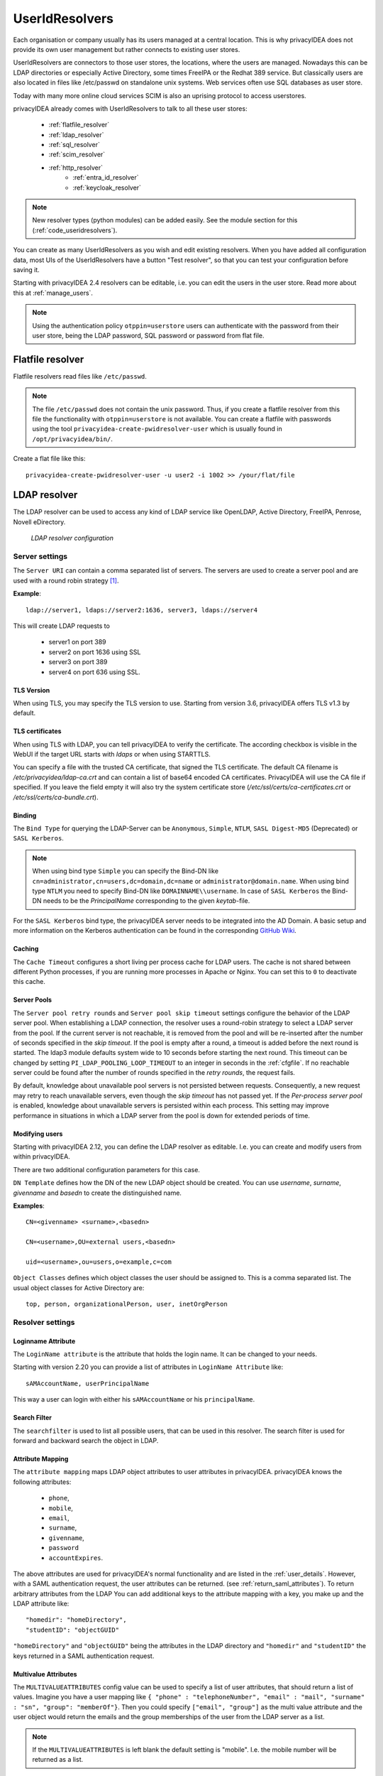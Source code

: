 .. _useridresolvers:

UserIdResolvers
---------------

.. index:: useridresolvers, LDAP, Active Directory

Each organisation or company usually has its users managed at a central location.
This is why privacyIDEA does not provide its own user management but rather
connects to existing user stores.

UserIdResolvers are connectors to those user stores, the locations,
where the users are managed. Nowadays this can be LDAP directories or
especially Active Directory, some times FreeIPA or the Redhat 389 service.
But classically users are also located in files like /etc/passwd on
standalone unix systems. Web services often use SQL databases as
user store.

Today with many more online cloud services SCIM is also an uprising
protocol to access userstores.

privacyIDEA already comes with UserIdResolvers to talk to all these
user stores:

 * :ref:`flatfile_resolver`
 * :ref:`ldap_resolver`
 * :ref:`sql_resolver`
 * :ref:`scim_resolver`
 * :ref:`http_resolver`
    * :ref:`entra_id_resolver`
    * :ref:`keycloak_resolver`

.. note:: New resolver types (python modules) can be added easily. See the
   module section for this
   (:ref:`code_useridresolvers`).

You can create as many UserIdResolvers as you wish and edit existing resolvers.
When you have added all configuration data, most UIs of the UserIdResolvers have a
button "Test resolver", so that you can test your configuration before saving
it.

Starting with privacyIDEA 2.4 resolvers can be editable, i.e. you can edit
the users in the user store. Read more about this at :ref:`manage_users`.

.. note:: Using the authentication policy ``otppin=userstore`` users can
   authenticate with the password
   from their user store, being the LDAP password, SQL password or password
   from flat file.

.. _flatfile_resolver:

Flatfile resolver
.................

.. index:: flatfile resolver

Flatfile resolvers read files like ``/etc/passwd``.

.. note:: The file ``/etc/passwd`` does not contain the unix password.
   Thus, if you create a flatfile resolver from this file the functionality
   with ``otppin=userstore`` is not available. You can create a flatfile with
   passwords using the tool ``privacyidea-create-pwidresolver-user`` which is
   usually found in ``/opt/privacyidea/bin/``.

Create a flat file like this::

   privacyidea-create-pwidresolver-user -u user2 -i 1002 >> /your/flat/file


.. _ldap_resolver:

LDAP resolver
.............

.. index:: LDAP resolver, OpenLDAP, Active Directory, FreeIPA, Penrose,
   Novell eDirectory, SAML attributes, Kerberos

The LDAP resolver can be used to access any kind of LDAP service like
OpenLDAP, Active Directory, FreeIPA, Penrose, Novell eDirectory.

.. figure:: images/ldap-resolver.png
   :width: 500

   *LDAP resolver configuration*

Server settings
~~~~~~~~~~~~~~~
The ``Server URI`` can contain a comma separated list of servers.
The servers are used to create a server pool and are used with a round robin
strategy [#serverpool]_.

**Example**::

   ldap://server1, ldaps://server2:1636, server3, ldaps://server4

This will create LDAP requests to

 * server1 on port 389
 * server2 on port 1636 using SSL
 * server3 on port 389
 * server4 on port 636 using SSL.

TLS Version
"""""""""""

When using TLS, you may specify the TLS version to use. Starting from version 3.6, privacyIDEA offers
TLS v1.3 by default.


TLS certificates
""""""""""""""""

When using TLS with LDAP, you can tell privacyIDEA to verify the certificate. The according
checkbox is visible in the WebUI if the target URL starts with *ldaps* or when using STARTTLS.

You can specify a file with the trusted CA certificate, that signed the
TLS certificate. The default CA filename is */etc/privacyidea/ldap-ca.crt*
and can contain a list of base64 encoded CA certificates.
PrivacyIDEA will use the CA file if specified. If you leave the field empty
it will also try the system certificate store (*/etc/ssl/certs/ca-certificates.crt*
or */etc/ssl/certs/ca-bundle.crt*).

Binding
"""""""

The ``Bind Type`` for querying the LDAP-Server can be ``Anonymous``, ``Simple``,
``NTLM``, ``SASL Digest-MD5`` (Deprecated) or ``SASL Kerberos``.

.. note:: When using bind type ``Simple`` you can specify the Bind-DN like
   ``cn=administrator,cn=users,dc=domain,dc=name`` or ``administrator@domain.name``.
   When using bind type ``NTLM`` you need to specify Bind-DN like
   ``DOMAINNAME\\username``. In case of ``SASL Kerberos`` the Bind-DN needs to
   be the *PrincipalName* corresponding to the given *keytab*-file.

For the ``SASL Kerberos`` bind type, the privacyIDEA server needs to be
integrated into the AD Domain. A basic setup and more information on the Kerberos
authentication can be found in the corresponding
`GitHub Wiki <https://github.com/privacyidea/privacyidea/wiki/concept:-LDAP-resolver-with-Kerberos-auth>`_.

Caching
"""""""

The ``Cache Timeout`` configures a short living per process cache for LDAP users.
The cache is not shared between different Python processes, if you are running more processes
in Apache or Nginx. You can set this to ``0`` to deactivate this cache.

Server Pools
""""""""""""

The ``Server pool retry rounds`` and ``Server pool skip timeout`` settings configure the behavior of
the LDAP server pool. When establishing a LDAP connection, the resolver uses a round-robin
strategy to select a LDAP server from the pool. If the current server is not reachable, it is removed
from the pool and will be re-inserted after the number of seconds specified in the *skip timeout*.
If the pool is empty after a round, a timeout is added before the next round is started.
The ldap3 module defaults system wide to 10 seconds before starting the next round.
This timeout can be changed by setting ``PI_LDAP_POOLING_LOOP_TIMEOUT`` to an
integer in seconds in the :ref:`cfgfile`.
If no reachable server could be found after the number of rounds specified in the *retry rounds*,
the request fails.

By default, knowledge about unavailable pool servers is not persisted between requests.
Consequently, a new request may retry to reach unavailable servers, even though the *skip timeout*
has not passed yet. If the *Per-process server pool* is enabled, knowledge about unavailable
servers is persisted within each process. This setting may improve performance in situations in
which a LDAP server from the pool is down for extended periods of time.

Modifying users
"""""""""""""""

Starting with privacyIDEA 2.12, you can define the LDAP resolver as editable.
I.e. you can create and modify users from within privacyIDEA.

There are two additional configuration parameters for this case.

``DN Template`` defines how the DN of the new LDAP object should be created. You can use *username*, *surname*,
*givenname* and *basedn* to create the distinguished name.

**Examples**::

   CN=<givenname> <surname>,<basedn>

   CN=<username>,OU=external users,<basedn>

   uid=<username>,ou=users,o=example,c=com

``Object Classes`` defines which object classes the user should be assigned to. This is a comma separated list.
The usual object classes for Active Directory are::

   top, person, organizationalPerson, user, inetOrgPerson

Resolver settings
~~~~~~~~~~~~~~~~~

Loginname Attribute
"""""""""""""""""""

The ``LoginName attribute`` is the attribute that holds the login name. It
can be changed to your needs.

Starting with version 2.20 you can provide a list of attributes in
``LoginName Attribute`` like::

    sAMAccountName, userPrincipalName

This way a user can login with either his ``sAMAccountName`` or his ``principalName``.

Search Filter
"""""""""""""

The ``searchfilter`` is used to list all possible users, that can be used
in this resolver. The search filter is used for forward and backward
search the object in LDAP.

Attribute Mapping
"""""""""""""""""

The ``attribute mapping`` maps LDAP object attributes to user attributes in
privacyIDEA. privacyIDEA knows the following attributes:

 * ``phone``,
 * ``mobile``,
 * ``email``,
 * ``surname``,
 * ``givenname``,
 * ``password``
 * ``accountExpires``.

The above attributes are used for privacyIDEA's normal functionality and are
listed in the :ref:`user_details`. However, with a SAML authentication request,
the user attributes can be returned. (see :ref:`return_saml_attributes`). To return
arbitrary attributes from the LDAP You can add additional keys to the
attribute mapping with a key, you make up and the LDAP attribute like::

   "homedir": "homeDirectory",
   "studentID": "objectGUID"

``"homeDirectory"`` and ``"objectGUID"`` being the attributes in the LDAP directory
and ``"homedir"`` and ``"studentID"`` the keys returned in a SAML authentication
request.

Multivalue Attributes
"""""""""""""""""""""

The ``MULTIVALUEATTRIBUTES`` config value can be used to specify a list of
user attributes, that should return a list of values. Imagine you have a user mapping like
``{ "phone" : "telephoneNumber", "email" : "mail", "surname" : "sn", "group": "memberOf"}``.
Then you could specify ``["email", "group"]`` as the multi value attribute and the user object
would return the emails and the group memberships of the user from the LDAP server as a list.

.. note:: If the ``MULTIVALUEATTRIBUTES`` is left blank the default setting is "mobile". I.e. the
   mobile number will be returned as a list.

The ``MULTIVALUEATTRIBUTES`` can be well used with the ``samlcheck`` endpoint (see :ref:`rest_validate`)
or with the policy
:ref:`policy_add_user_in_response`.

UID Type
""""""""

The ``UID Type`` is the unique identifier for the LDAP object. If it is left
blank, the distinguished name will be used. In case of OpenLDAP this can be
*entryUUID* and in case of Active Directory *objectGUID*. For FreeIPA you
can use *ipaUniqueID*.

.. note:: The attributes *entryUUID*, *objectGUID*, and *ipaUniqueID*
   are case sensitive!

Recursive Search of User Groups
"""""""""""""""""""""""""""""""

Active Directory only returns the direct group memberships of a user. If you are using nested groups and are interested
in all group memberships, you can use this option. The resolver will then perform another search to retrieve all groups
of the user, according to the defined search filter.

**Search Filter for User Groups**

Define a search filter to get the groups of the user. The following tags can be used:
    * ``{base_dn}``: The base DN of the LDAP resolver as defined in ``Base DN``
    * ``{username}``: The username of the user to search for
    * All keys defined in the attribute mapping surrounded by curly braces

For example, a valid search filter could be::

    (&(sAMAccountName=*)(objectCategory=group)(member:1.2.840.113556.1.4.1941:=cn={username},{base_dn}))

The OID ``1.2.840.113556.1.4.1941`` stands for the ``LDAP_MATCHING_RULE_IN_CHAIN``, flag indicating that the search should
be done recursively. This filter works if the user location is in the ``Base DN``. If this is not the case, you can
add the user location to the attribute mapping, e.g., ``distinguishedName``. Then this attribute can be used as a tag
in the search filter, such as ::

    (&(sAMAccountName=*)(objectCategory=group)(member:1.2.840.113556.1.4.1941:={distinguishedName}))

**Group Name Attribute**

The LDAP group attribute defining the group's name, which should be stored in the user info (attribute mapping value),
e.g., ``distinguishedName``.

**User Info Key**

The key to store the groups in the user info (attribute mapping key).

No anonymous referral chasing
"""""""""""""""""""""""""""""

In case of Active Directory connections you might need to check the box
``No anonymous referral chasing``. The underlying LDAP library is only
able to do anonymous referral chasing. Active Directory will produce an
error in this case [#adreferrals]_.

No retrieval of schema information
""""""""""""""""""""""""""""""""""

The option ``No retrieval of schema information`` can be used to
disable the retrieval of schema information [#ldapschema]_ in
order to improve performance. This checkbox is deactivated by default
and should only be activated after having ensured that schema information
are unnecessary.

Expired Users
~~~~~~~~~~~~~

.. index:: Expired Users

You may set::

    "accountExpires": "accountExpires"

in the attribute mapping for Microsoft Active Directories. You can then call
the user listing API with the parameter ``accountExpires=1`` and you will only
see expired accounts.

This functionality is used with the script *privacyidea-expired-users*.

.. _sql_resolver:

SQL resolver
............

.. index:: SQL resolver, MySQL, PostgreSQL, Oracle, DB2, sqlite

The SQL resolver can be used to retrieve users from any kind of
SQL database like MySQL, PostgreSQL, Oracle, DB2 or sqlite.

.. figure:: images/sql-resolver.png
   :width: 500

   *SQL resolver configuration*

In the upper frame you need to configure the SQL connection.
The SQL resolver uses `SQLAlchemy <http://sqlalchemy.org>`_ internally.
In the field ``Driver`` you need to set a driver name as defined by the
`SQLAlchemy  dialects <http://docs.sqlalchemy.org/en/rel_0_9/dialects/>`_
like "mysql" or "postgres".

In the ``SQL attributes`` frame you can specify how the users are
identified.

The ``Database table`` contains the users.

.. note:: At the moment, only one table
   is supported, i.e. if some of the user data like email address or telephone
   number is located in a second table, those data can not be retrieved.

The ``Limit`` is the SQL limit for a userlist request. This can be important
if you have several thousand user entries in the table.

The ``Attribute mapping`` defines which table column should be mapped to
which privacyIDEA attribute. The known attributes are:

 * userid *(mandatory)*,
 * username *(mandatory)*,
 * phone,
 * mobile,
 * email,
 * givenname,
 * surname,
 * password.

The ``password`` attribute is the database column that contains the user
password. This is used, if you are doing user authentication against the SQL
database.

.. note:: There is no standard way to store passwords in an SQL database.
   privacyIDEA supports the most
   common ways like Wordpress hashes starting with *$P* or *$S*. Secure hashes
   starting with *{SHA}* or salted secure hashes starting with *{SSHA}*,
   *{SSHA256}* or *{SSHA512}*. Password hashes of length 64 are interpreted as
   OTRS sha256 hashes.

You can mark the users as ``Editable``. The ``Password_Hash_Type`` can be
used to determine which hash algorithm should be used, if a password of an
editable user is written to the database.

You can add an additional ``Where statement`` if you do not want to use
all users from the table.

The ``poolSize`` and ``poolTimeout`` determine the pooling behaviour. The
``poolSize`` (default 5) determine how many connections are kept open in the
pool. The ``poolTimeout`` (default 10) specifies how long the application
waits to get a connection from the pool.

.. note:: The pooling parameters only have an effect if the ``PI_ENGINE_REGISTRY_CLASS``
   config option is set to ``"shared"`` (see :ref:`engine-registry`).
   If you then have several SQL resolvers with the same connection and pooling settings,
   they will use the same shared connection pool.
   If you change the connection settings of an existing connection, the connection pool
   for the old connection settings will persist until the respective connections
   are closed by the SQL server or the web server is restarted.

.. note:: The ``Additional connection parameters``
   refer to the SQLAlchemy connection but are not used at the moment.

.. _scim_resolver:

SCIM resolver
.............

.. index:: SCIM resolver

SCIM is a "System for Cross-domain Identity Management". SCIM is a REST-based
protocol that can be used to ease identity management in the cloud.

The SCIM resolver is tested in basic functions with OSIAM [#osiam]_,
the "Open Source Identity & Access Management".

To connect to a SCIM service you need to provide a URL to an authentication
server and a URL to the resource server. The authentication server is used to
authenticate the privacyIDEA server. The authentication is based on a ``Client``
name and the ``Secret`` for this client.

.. figure:: images/scim-resolver.png
   :width: 500

User information is then retrieved from the resource server.

The available attributes for the ``Attribute mapping`` are:

 * username *(mandatory)*,
 * givenname,
 * surname,
 * phone,
 * mobile,
 * email.

.. _http_resolver:

HTTP resolver
.............

.. index:: HTTP resolver, resolver, api, http

Starting with version 3.4 the HTTP resolver is available to retrieve user information from any kind
of web service API. There are four types of HTTP resolvers:

    * :ref:`basic_http_resolver`: Limited configuration options to retrieve user information for a single user.
    * :ref:`advanced_http_resolver`: More complex configuration options to not only get user information for different
      purposes, but also allows to create, edit and delete users.
    * :ref:`entra_id_resolver`: Preconfigured advanced HTTP resolver to retrieve user information from Microsoft Entra
      ID.
    * :ref:`keycloak_resolver`: Preconfigured advanced HTTP resolver to retrieve user information from Keycloak.

.. _basic_http_resolver:

Basic HTTP resolver
~~~~~~~~~~~~~~~~~~~
.. index:: Basic HTTP resolver

privacyIDEA issues a request to the target service and expects a JSON object in return.
The configuration of the HTTP resolver sets the details of the request in the ``Request Mapping`` as well as the
mapping of the obtained information as a ``Response Mapping``.

.. figure:: images/http_resolver_basic.png
   :width: 500

The ``Request Mapping`` is used to build the request issued to the remote API from privacyIDEA's user information.
For example an endpoint definition::

   POST /get-user
   customerId=<user_id>&accessKey="secr3t!"

will require a request mapping

.. code-block:: json

   { "customerId": "{userid}", "accessKey": "secr3t!" }

The ``Response Mapping`` follows the same rules as the attribute mapping of the SQL resolver. The known attributes are

 * username *(mandatory)*,
 * givenname,
 * surname,
 * phone,
 * mobile,
 * email.

Nested attributes are also supported using `pydash deep path <https://pydash.readthedocs.io/en/latest/deeppath.html>`_
for parsing, e.g.

.. code-block:: json

   { "username": "{Username}", "email": "{Email}", "phone": "{Phone_Numbers.Phone}" }

For APIs which return ``200 OK`` also for a negative response, ``Special error handling`` can be activated to treat
the request as unsuccessful if the response contains certain content.

The above configuration image will throw an error for a response

.. code-block:: json

   { "success": false, "message": "There was an error!" }

because privacyIDEA will match ``{ "success": false }``.

.. note:: If the HTTP response status is >= 400, the resolver will throw an exception.


.. _advanced_http_resolver:

Advanced HTTP resolver
~~~~~~~~~~~~~~~~~~~~~~
.. index:: Advanced HTTP resolver

The advanced HTTP resolver is a more complex version of the basic HTTP resolver. In the UI, first some generic settings
are configured. Below that, you can set up the user store API endpoint for each resolver functionality.

.. figure:: images/http_resolver_advanced.png
   :width: 500

**Generic Settings**
    * **Resolver name**: A unique name for the resolver.
    * **Base URL**: The base URL of the user store API. It will be concatenated with the ``Endpoint`` in the detailed
      configurations, except for endpoints where a full URL is specified starting with ``http``.
    * **Attribute Mapping**: Mapping between the user attribute names used by privacyIDEA and the user store API.
      The known attributes in privacyIDEA are:

            * username
            * userid
            * givenname
            * surname
            * phone
            * mobile
            * email

    * **Headers**: Default request header to use if no specific one is defined. It has to be in JSON format, e.g.
      ``{"Content-Type": "application/json"}``.
    * **Edit user store**: If checked, the resolver is editable and allows creating, editing, and deleting users in the
      user store. Note that these rights must also be granted in the user store.
    * **Verify TLS**: If checked, the TLS certificate of the user store API is verified. This should always be checked
      for productive use!
      Optionally, a CA certificate can be provided to verify the TLS certificate of the user store API.
    * **Timeout**: Time in seconds to wait for a response from the user store API. If the request takes longer, it will
      be aborted.

**Endpoint Configuration**

The configuration is similar for each endpoint:
    * **Method**: The HTTP method to use for the request (GET, POST, PUT, PATCH, DELETE)
    * **Endpoint**: The endpoint of the user store API to which the request is sent. It will be concatenated with the
      base URL. If you enter a full URL starting with ``http``, it will not be concatenated with the base URL. You can
      use tags to dynamically construct the endpoint, e.g. ``/users/{userid}``. Possible tags depend on the endpoint.
    * **Headers**: Request headers to use for this endpoint. It has to be in JSON format, e.g.
      ``{"Content-Type": "application/json"}``. For requests sending JSON data, the ``Content-Type`` header is
      set automatically to ``application/json``.
    * **Request Mapping**: The request parameters to send to the user store API. It has to be in JSON format, e.g.
      ``{"username": "{username}", "email": "{email}"}``. You can use tags to map the user attributes to the request
      parameters. Possible tags depend on the endpoint. Note that tags can only be used in strings, hence they must
      always be surrounded by double quotation marks.

      If the ``Content-Type`` header is set to ``application/x-www-form-urlencoded``, the request mapping can be
      defined as query parameters in the format ``key1=value1&key2=value2``.
    * **Response Mapping**: Reformatting of the response from the user store API to the expected format for
      privacyIDEA. It has to be in JSON format. You can use the keys of the original response as tags, e.g.
      ``{"username": "{Username}", "email": "{Email}"}``. You can also use nested attributes using
      `pydash deep path <https://pydash.readthedocs.io/en/latest/deeppath.html>`_, e.g.:

      .. code-block:: json

        { "username": "{Username}", "phone": "{Phone_Numbers.Phone}" }

    * **Special error handling**: If checked, the resolver will treat the request as unsuccessful if the response
      contains certain content. This is useful for APIs that return ``200 OK`` for a negative response.
      The content to match can be defined in the ``Response contains``.

.. figure:: images/http_resolver_endpoint_config.png
   :width: 500

**Authorization**

This section allows you to configure an endpoint to which the privacyIDEA server must authenticate in order to receive
an access token. This token can then be used to access the user store API.
Besides the generic endpoint settings, the ``username`` and ``password`` of a service account can be configured to
authenticate.
The password is stored encrypted in the database. If username and password are defined, they can be used as tags for
the endpoint and request mapping, e.g. ``{"username": "{username}", "password": "{password}"}``.

**Check User Password**

Configure the endpoint to authenticate the user with their username/userid and password. You can use the tags
``{username}``, ``{userid}``, and ``{password}`` in the endpoint definition and request mapping.

**User List**

Configure the endpoint to retrieve a list of users from the user store. The above-defined attributes are added to the
request as search parameters if they are available in the request. You can also use the attributes as tags
(``{username}``, ``{userid}``, ``{surname}``, ``{givenname}``).

**Get User by ID**

Configure the endpoint to retrieve a single user for the UID. For example, privacyIDEA only stores the UID of the token
owner. To resolve the complete user, this endpoint is used. If an error occurs, the resolver will only log it and not
throw an exception.

Possible tag: ``{userid}``

**Get User by Name**

Configure the endpoint to retrieve a single user for the username. If an error occurs, the resolver will only log it
and not throw an exception.

For example, this is used when a user tries to authenticate against privacyIDEA. To resolve the complete user and
evaluate if the user exists, this endpoint is used.

Possible tag: ``{username}``

**Create User**

Configure the endpoint to create a new user in the user store. The above-defined attributes can be set in the UI and
will be added to the request body. Additionally, you can define a password that must be specified in the request
mapping using the tag ``{password}``.
All user attributes defined in the attribute mapping can be used as tags, e.g. ``{username}``, ``{userid}``,
``{givenname}``, ``{surname}``, ``{phone}``, ``{mobile}``, ``{email}``.

**Edit User**

Configure the endpoint to edit an existing user in the user store. The above-defined attributes can be set in the UI
and will be added to the request body. Additionally, you can define custom request parameters in the request mapping.
All user attributes defined in the attribute mapping can be used as tags, e.g. ``{username}``, ``{userid}``,
``{givenname}``, ``{surname}``, ``{phone}``, ``{mobile}``, ``{email}``.

**Delete User**

Configure the endpoint to delete an existing user from the user store.
Possible tag: ``{userid}``


.. _entra_id_resolver:

Entra ID resolver
~~~~~~~~~~~~~~~~~~~~~~
.. index:: Entra ID resolver

The EntraID resolver is a preconfigured advanced HTTP resolver to retrieve user information from Microsoft Entra ID.
Check out the
`Microsoft Graph API documentation <https://learn.microsoft.com/en-us/graph/api/resources/users?view=graph-rest-1.0>`_
if you want to change the default configuration.
The configuration is similar to the advanced HTTP resolver. In the following, only the differences and some default
settings are described.

.. figure:: images/entraid_resolver.png
   :width: 500

**Generic Settings**

    * **Base URL**: The base URL of the Microsoft Graph API. It will be concatenated with the ``Endpoint`` in the
      detailed configurations. By default, this is ``https://graph.microsoft.com/v1.0``.
    * **Attribute Mapping**: The mapping between privacyIDEA user attributes and the ones used by Entra ID are already
      all prefilled. If you do not need all of them, you can remove them.
    * **Edit user store**: By default, editing the users in Entra ID is not enabled. If you want to enable this option,
      you need to ensure that the required write permissions are granted to the privacyIDEA server in Entra ID.
    * **Verify TLS**: By default, the TLS certificate of the Entra ID server is verified. Usually, there is no need to
      add a custom certificate.

**Authorization**

To access the Microsoft Graph API, the privacyIDEA server must authenticate against Microsoft Entra ID. First of
all, you need to register the privacyIDEA server as an application in the Microsoft Entra admin center:

    1. Browse to *Identity > Applications > App registrations* and select *New registration*.
    2. Enter a name for the application, e.g. "privacyIDEA" and select *Register* to complete the app
       registration.

For more information, read the official documentation on how to
`Register an Application in Microsoft Entra ID
<https://learn.microsoft.com/en-us/entra/identity-platform/quickstart-register-app>`_.

Afterwards, you need to grant permissions to your application:

    1. On the application page, browse to *API permissions* and select *Add a permission*.
    2. A new window opens. Select *Microsoft Graph* and then *Application permissions*.
    3. On the bottom, different scopes with possible permissions appear. Open the *User* section and select the
       permissions you want to grant to the privacyIDEA server:

         * ``User.ReadBasic.All``: Allow privacyIDEA to read the basic profile information of all users in the tenant.
           This includes the username, user ID, given name, surname, and email. If this information is sufficient
           and you do not need to create, edit, or delete users, you can select this permission.
         * ``User.Read.All``: Allow privacyIDEA to read all user profiles in the tenant. Select this permission if you
           want to use the resolver only to read user information, but not to create, edit, or delete users.
         * ``User.ReadWrite.All``: Allow privacyIDEA to read and write all user profiles in the tenant. If you want to
           use the resolver to create, edit, or delete users, you need to grant this permission.

    4. After selecting the permissions, select *Add permissions* to add them to the application.
    5. If you want privacyIDEA to check the user's password, you need to add another permission: Go to
       *Microsoft Graph > Delegated permissions > OpenId Permissions* and select *openid*
    6. After adding the permissions, you need to grant admin consent for the permissions. Select *Grant admin
       consent for <tenant name>* and confirm the dialog.

.. figure:: images/Entra_app_permissions.png
    :width: 500

For more information, read the official documentation on how to
`Configure app permissions for a web API
<https://learn.microsoft.com/en-us/entra/identity-platform/quickstart-configure-app-access-web-apis>`_.

Finally, you need to specify a client credential to authenticate the privacyIDEA server against the Microsoft Entra ID.
On the application page, browse to *Certificates & secrets*. There are two ways to authenticate:

    1. **Client certificate**: Use a certificate of the privacyIDEA server to authenticate against Microsoft Entra
       ID. It is the recommended credential type by Entra ID. However, you can only use this credential type if the
       user's password is checked by Entra ID first, and privayIDEA only evaluates the second factor. It can not be used
       if privacyIDEA should check the password.

       To add a certificate, browse to *Certificates* and select *Upload certificate*. Select the certificate file and
       select *Add*. Supported file types are *\*.cer*, *\*.pem*, and *\*.crt*.

    2. **Client secret**: A static secret string (application password) that is used to authenticate the privacyIDEA
       server against Microsoft Entra ID. Use this credential type if the user's password should be checked by
       privacyIDEA in an authentication flow.

       You can create a new client secret by selecting *New client secret* and *Add* to confirm. The
       secret will be displayed only once, so make sure to copy it and store it securely.

.. figure:: images/Entra_client_credential.png
    :width: 500

For more information, read the official documentation on how to
`Add and manage application credentials in Microsoft Entra ID
<https://learn.microsoft.com/en-us/entra/identity-platform/how-to-add-credentials?tabs=certificate>`_.

In the privacyIDEA web UI, in the authorization section of the EntraID resolver, you can now configure the following
settings:

    * **Authority**: The URL of Microsoft where the application needs to authenticate to receive an access token.
      This is usually ``https://login.microsoftonline.com/{tenant}``, where ``{tenant}`` is the name of your tenant.
      You can use the tenant tag and define the tenant name below.
    * **Tenant**: The name of your Microsoft Entra ID tenant
    * **Client ID**: The application (client) ID of the registered application in Entra ID. In the Microsoft Entra admin
      center, browse to *Applications > App registrations > All applications* and select your privacyIDEA server. On
      the application overview page, you can find the application (client) ID.
    * **Client Credential**: The client credential to authenticate the privacyIDEA server against the Microsoft Entra
      ID. Depending on the selected authentication method, you can either select "certificate" or "secret" for the type.

        * **Secret**: Enter the client secret you created in the Microsoft Entra admin center.
        * **Certificate**: Enter the counterpart to the server certificate that you uploaded in Entra ID.

            * **Path to the private key file**: The path to the private key file you used to generate the certificate.
              The key must be in PEM format.
            * **Password of the private key**: If the private key is encrypted, enter the password here; otherwise,
              leave the field empty.
            * **Thumbprint of the certificate**: The thumbprint of the certificate you uploaded in Entra ID. You can find
              the thumbprint also in the Microsoft Entra admin center on the application page. There, you need to browse
              to *Certificates & secrets > Certificates*.

.. figure:: images/entraid_resolver_authorization.png
   :width: 500

**Check user password**

To authenticate users, the OAuth 2.0 resource owner password credentials (ROPC) flow is used. It can only be used with
client secrets as credential type and not with certificates. Generally, it is recommended to let Microsoft Entra ID
handle the user password check and privacyIDEA only to evaluate the second factor. However, if you want to use
privacyIDEA to check the user password, you can configure the endpoint to authenticate the user with their username and
password.

Check out the `OAuth ROPC <https://learn.microsoft.com/en-us/entra/identity-platform/v2-oauth-ropc>`_ documentation for
more information about the ROPC flow.

**User List**

The preconfiguration sets the consistency level header to "eventual" to enable advanced query capabilities. This allows
for searching for user attributes that either start with or end with the search value. If the header is not set, we can
only search for user attributes that start with the search value.

More advanced searches where the search value is contained in the user attribute are not supported by the Microsoft
Graph API.

**Create User**

To create a user, all defined attributes from the attribute mapping are added to the request body. Additionally,
the following required parameters are set in the request mapping:

    * *accountEnabled*: Set to true to enable the user account.
    * *displayName*: This is the user's display name. By default, it is constructed from the given name and surname,
      such as "John Doe".
    * *mailNickname*: The mail alias for the user. By default, this is equal to the given name.
    * *passwordProfile*: A dictionary by default containing only the user's password. The following options can be set:
        * *password* (required): The password for the user. You can use the tag ``{password}``. Note that if you do not
          specify a password, the tag can not be replaced, and the raw tag string ``{password}`` will be used as the
          password. This will cause an error as this password does not comply with the password complexity requirements
          of Entra ID.
        * *forceChangePasswordNextSignIn* (optional): If set to true, the user must change the password at the next
          sign-in.
        * *forceChangePasswordNextSignInWithMfa* (optional): If true, at next sign-in, the user must perform a
          multifactor authentication (MFA) before being forced to change their password.



.. _keycloak_resolver:

Keycloak resolver
~~~~~~~~~~~~~~~~~~~~~~
.. index:: Keycloak resolver

The Keycloak resolver is a preconfigured advanced HTTP resolver to retrieve user information from Keycloak.
Check out the
`Keycloak API documentation <https://www.keycloak.org/docs-api/latest/rest-api/index.html#_users>`_
if you want to change the default configuration.
The configuration is similar to the advanced HTTP resolver. In the following, only the differences and some default
settings are described.

.. figure:: images/keycloak_resolver.png
   :width: 500

**Generic Settings**

    * **Base URL**: The base URL of the Keycloak server. It will be concatenated with the ``Endpoint`` in the detailed
      configurations. By default, this is ``http://localhost:8080``. However, for production use, you might need to
      adapt this.
    * **Realm**: The name of the realm in Keycloak from which the users should be retrieved. You can use the tag
      ``{realm}`` in the endpoint definitions to insert the realm name.
    * **Edit user store**: By default, editing the users in Keycloak is not enabled. If you want to enable this option,
      you need to ensure that the required write permissions are granted to the privacyIDEA server in Keycloak.
    * **Verify TLS**: By default, the TLS certificate of the Keycloak server is verified. If you have a self-signed
      certificate, you can add the certificate of the CA here.

**Authorization**

PrivacyIDEA must authenticate against the Keycloak server to retrieve an access token. This token is then used to
access the Keycloak API to resolve and edit users. The authentication is done on behalf of a user. Hence, you need to
create a service account in Keycloak with the required permissions to read (and write) users. If you only want to
retrieve user information, the service account only requires the role ``view-users``. If you also want to edit users,
the role ``manage-users`` is required additionally.

In the authorization section of the Keycloak resolver, you can now configure the following settings:

    * **Username**: The username of the service account in Keycloak.
    * **Password**: The password of the service account in Keycloak. It is stored encrypted in the database.

The configured username and password are used as tags in the ``request mapping`` definition. The response mapping
uses the returned access token to create an authorization header, which is then used for all further requests to the
Keycloak API.

**Check User Password**

In Keycloak, the user's password is checked using the OpenID Connect token endpoint. Check out the
`Keycloak OpenID Connect documentation <https://www.keycloak.org/securing-apps/oidc-layers>`_ for more information.

**Get user by name**

There is no endpoint to retrieve a user by name. Instead, the user list endpoint is used to search for users filtered
by the user name. Additionally, the request parameter ``{"exact": true}`` is set to only return users with an exact
match of the user name. If multiple users are found, a ``ResolverError`` is raised.

**Create user**

To create a user, all defined attributes from the attribute mapping are added to the request body. Additionally,
the request mapping contains the parameter ``{"enabled": true}`` to enable the user account. You can set this to
``false`` if you want to create the user account in a disabled state.

Keycloak does not support setting the user password during user creation. This would be a separate API call to
another endpoint. This is actually not implemented in privacyIDEA.


.. _usercache:

User Cache
..........

.. index:: user cache, caching

privacyIDEA does not implement local user management by design and relies on UserIdResolvers to
connect to external user stores instead. Consequently, privacyIDEA queries user stores quite frequently,
e.g. to resolve a login name to a user ID while processing an authentication request, which
may introduce a significant slowdown.
In order to optimize the response time of authentication requests, privacyIDEA 2.19 introduces the *user cache*
which is located in the local database. It can be enabled in the system configuration (see :ref:`user_cache_timeout`).

A user cache entry stores the association of a login name in a specific UserIdResolver with a specific
user ID for a predefined time called the *expiration timeout*, e.g. for one week.
The processing of further authentication requests by the same user during this timespan
does not require any queries to the user store, but only to the user cache.

The user cache should only be enabled if the association of users and user ID is not expected to change often:
In case a user is deleted from the user store, but can still be found in the user cache and still has assigned
tokens, the user will still be able to authenticate during the expiration timeout! Likewise, any changes to the
user ID will not be noticed by privacyIDEA until the corresponding cache entry expires.

Expired cache entries are *not* deleted from the user cache table automatically. Instead, the tool
``privacyidea-usercache-cleanup`` should be used to delete expired cache entries from the database,
e.g. in a cronjob.

However, cache entries are removed at some defined events:

* If a UserIdResolver is modified or deleted, all cache entries belonging to this resolver are deleted.
* If a user is modified or deleted in an editable UserIdResolver, all cache entries belonging to this user
  are deleted.

.. note:: Realms with multiple UserIdResolvers are a special case: If a user ``userX`` tries to authenticate in a
   realm with two UserIdResolvers ``resolverA`` (with highest priority) and ``resolverB``, the user cache is queried
   to find the user ID of ``userX`` in the UserIdResolver ``resolverA``. If the cache contains no matching entry,
   ``resolverA`` itself is queried for a matching user ID! Only if ``resolverA`` does not find a corresponding
   user, the user cache is queried to determine the user ID of ``userX`` in ``resolverB``. If no matching entry
   can be found, ``resolverB`` is queried.

.. rubric:: Footnotes

.. [#serverpool] https://ldap3.readthedocs.io/en/latest/server.html#server-pool
.. [#adreferrals] https://techcommunity.microsoft.com/t5/azure-active-directory-identity/referral-chasing/ba-p/243177
.. [#osiam] http://osiam.github.io
.. [#ldapschema] https://ldap3.readthedocs.io/en/latest/schema.html
